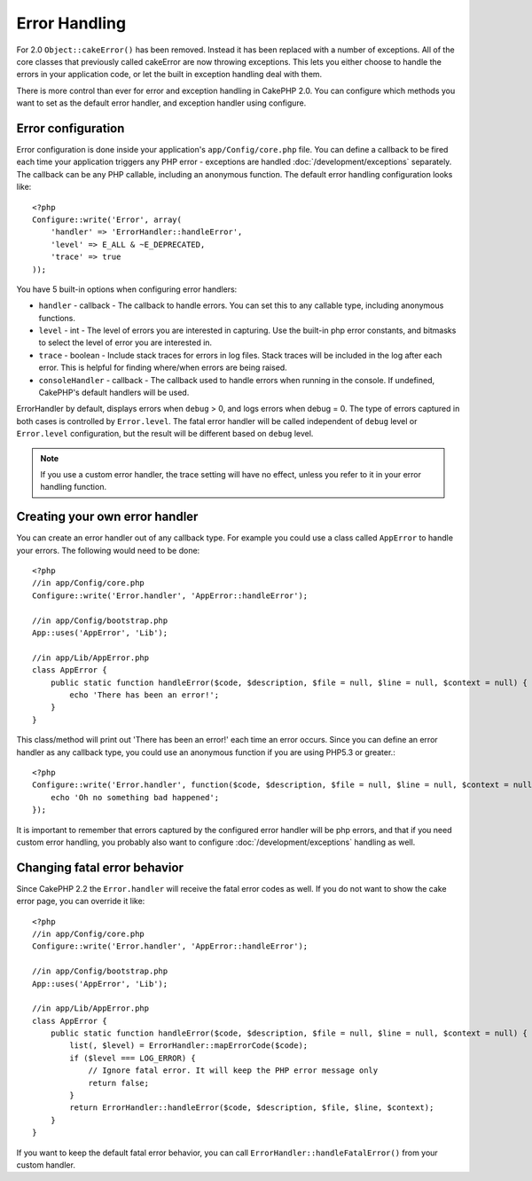 Error Handling
##############

For 2.0 ``Object::cakeError()`` has been removed. Instead it has been replaced with
a number of exceptions.  All of the core classes that previously called cakeError
are now throwing exceptions.  This lets you either choose to handle the errors
in your application code, or let the built in exception handling deal with them.

There is more control than ever for error and exception handling in CakePHP 2.0.
You can configure which methods you want to set as the default error handler,
and exception handler using configure.

Error configuration
===================

Error configuration is done inside your application's ``app/Config/core.php``
file.  You can define a callback to be fired each time your application triggers
any PHP error - exceptions are handled :doc:`/development/exceptions` separately.
The callback can be any PHP callable, including an anonymous function.  The 
default error handling configuration looks like::

    <?php
    Configure::write('Error', array(
        'handler' => 'ErrorHandler::handleError',
        'level' => E_ALL & ~E_DEPRECATED,
        'trace' => true
    ));

You have 5 built-in options when configuring error handlers:

* ``handler`` - callback - The callback to handle errors. You can set this to any
  callable type, including anonymous functions.
* ``level`` - int - The level of errors you are interested in capturing. Use the 
  built-in php error constants, and bitmasks to select the level of error you 
  are interested in.
* ``trace`` - boolean - Include stack traces for errors in log files.  Stack traces 
  will be included in the log after each error.  This is helpful for finding 
  where/when errors are being raised.
* ``consoleHandler`` - callback - The callback used to handle errors when
  running in the console.  If undefined, CakePHP's default handlers will be
  used.

ErrorHandler by default, displays errors when ``debug`` > 0, and logs errors when 
debug = 0.  The type of errors captured in both cases is controlled by ``Error.level``.
The fatal error handler will be called independent of ``debug`` level or ``Error.level``
configuration, but the result will be different based on ``debug`` level.

.. note::

    If you use a custom error handler, the trace setting will have no effect, 
    unless you refer to it in your error handling function.

.. versionadded:: 2.2
    The ``Error.consoleHandler`` option was added in 2.2.

.. versionchanged:: 2.2
    The ``Error.handler`` and ``Error.consoleHandler`` will receive the fatal error
    codes as well. The default behavior is show a page to internal server error
    (``debug`` disabled) or a page with the message, file and line (``debug`` enabled).

Creating your own error handler
===============================

You can create an error handler out of any callback type.  For example you could 
use a class called ``AppError`` to handle your errors.  The following would 
need to be done::

    <?php
    //in app/Config/core.php
    Configure::write('Error.handler', 'AppError::handleError');

    //in app/Config/bootstrap.php
    App::uses('AppError', 'Lib');

    //in app/Lib/AppError.php
    class AppError {
        public static function handleError($code, $description, $file = null, $line = null, $context = null) {
            echo 'There has been an error!';
        }
    }

This class/method will print out 'There has been an error!' each time an error 
occurs.  Since you can define an error handler as any callback type, you could
use an anonymous function if you are using PHP5.3 or greater.::

    <?php
    Configure::write('Error.handler', function($code, $description, $file = null, $line = null, $context = null) {
        echo 'Oh no something bad happened';
    });

It is important to remember that errors captured by the configured error handler will be php
errors, and that if you need custom error handling, you probably also want to configure
:doc:`/development/exceptions` handling as well.


Changing fatal error behavior
=============================

Since CakePHP 2.2 the ``Error.handler`` will receive the fatal error codes as well.
If you do not want to show the cake error page, you can override it like::

    <?php
    //in app/Config/core.php
    Configure::write('Error.handler', 'AppError::handleError');

    //in app/Config/bootstrap.php
    App::uses('AppError', 'Lib');

    //in app/Lib/AppError.php
    class AppError {
        public static function handleError($code, $description, $file = null, $line = null, $context = null) {
            list(, $level) = ErrorHandler::mapErrorCode($code);
            if ($level === LOG_ERROR) {
                // Ignore fatal error. It will keep the PHP error message only
                return false;
            }
            return ErrorHandler::handleError($code, $description, $file, $line, $context);
        }
    }

If you want to keep the default fatal error behavior, you can call ``ErrorHandler::handleFatalError()``
from your custom handler.

.. meta::
    :title lang=en: Error Handling
    :keywords lang=en: stack traces,error constants,error array,default displays,anonymous functions,error handlers,default error,error level,exception handler,php error,error handler,write error,core classes,exception handling,configuration error,application code,callback,custom error,exceptions,bitmasks,fatal error
